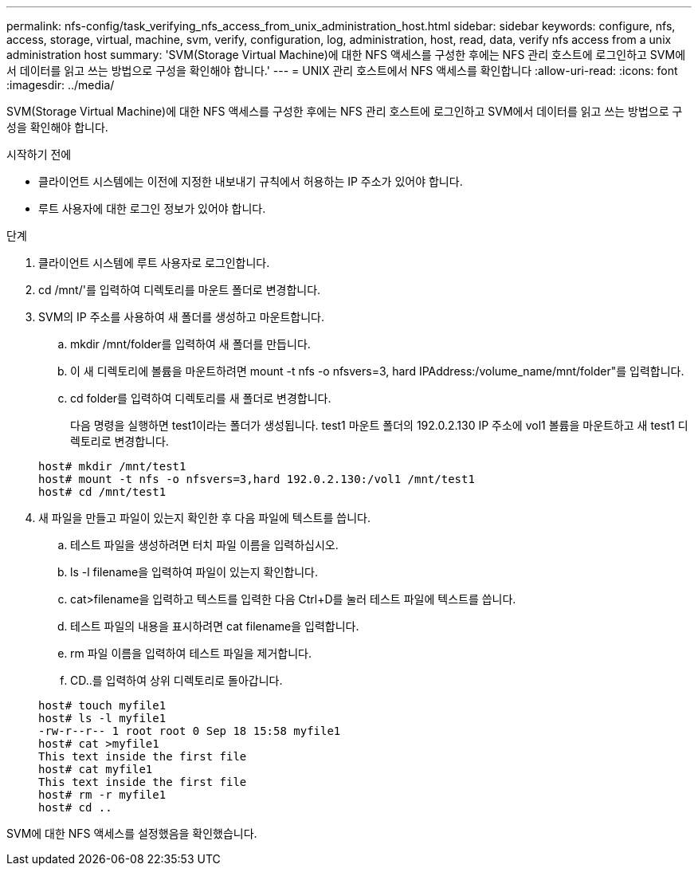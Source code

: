 ---
permalink: nfs-config/task_verifying_nfs_access_from_unix_administration_host.html 
sidebar: sidebar 
keywords: configure, nfs, access, storage, virtual, machine, svm, verify, configuration, log, administration, host, read, data, verify nfs access from a unix administration host 
summary: 'SVM(Storage Virtual Machine)에 대한 NFS 액세스를 구성한 후에는 NFS 관리 호스트에 로그인하고 SVM에서 데이터를 읽고 쓰는 방법으로 구성을 확인해야 합니다.' 
---
= UNIX 관리 호스트에서 NFS 액세스를 확인합니다
:allow-uri-read: 
:icons: font
:imagesdir: ../media/


[role="lead"]
SVM(Storage Virtual Machine)에 대한 NFS 액세스를 구성한 후에는 NFS 관리 호스트에 로그인하고 SVM에서 데이터를 읽고 쓰는 방법으로 구성을 확인해야 합니다.

.시작하기 전에
* 클라이언트 시스템에는 이전에 지정한 내보내기 규칙에서 허용하는 IP 주소가 있어야 합니다.
* 루트 사용자에 대한 로그인 정보가 있어야 합니다.


.단계
. 클라이언트 시스템에 루트 사용자로 로그인합니다.
. cd /mnt/'를 입력하여 디렉토리를 마운트 폴더로 변경합니다.
. SVM의 IP 주소를 사용하여 새 폴더를 생성하고 마운트합니다.
+
.. mkdir /mnt/folder를 입력하여 새 폴더를 만듭니다.
.. 이 새 디렉토리에 볼륨을 마운트하려면 mount -t nfs -o nfsvers=3, hard IPAddress:/volume_name/mnt/folder"를 입력합니다.
.. cd folder를 입력하여 디렉토리를 새 폴더로 변경합니다.
+
다음 명령을 실행하면 test1이라는 폴더가 생성됩니다. test1 마운트 폴더의 192.0.2.130 IP 주소에 vol1 볼륨을 마운트하고 새 test1 디렉토리로 변경합니다.

+
[listing]
----
host# mkdir /mnt/test1
host# mount -t nfs -o nfsvers=3,hard 192.0.2.130:/vol1 /mnt/test1
host# cd /mnt/test1
----


. 새 파일을 만들고 파일이 있는지 확인한 후 다음 파일에 텍스트를 씁니다.
+
.. 테스트 파일을 생성하려면 터치 파일 이름을 입력하십시오.
.. ls -l filename을 입력하여 파일이 있는지 확인합니다.
.. cat>filename을 입력하고 텍스트를 입력한 다음 Ctrl+D를 눌러 테스트 파일에 텍스트를 씁니다.
.. 테스트 파일의 내용을 표시하려면 cat filename을 입력합니다.
.. rm 파일 이름을 입력하여 테스트 파일을 제거합니다.
.. CD..를 입력하여 상위 디렉토리로 돌아갑니다.


+
[listing]
----
host# touch myfile1
host# ls -l myfile1
-rw-r--r-- 1 root root 0 Sep 18 15:58 myfile1
host# cat >myfile1
This text inside the first file
host# cat myfile1
This text inside the first file
host# rm -r myfile1
host# cd ..
----


SVM에 대한 NFS 액세스를 설정했음을 확인했습니다.
